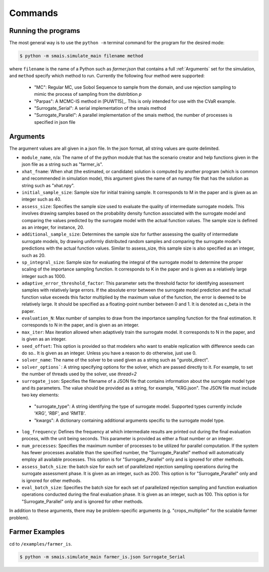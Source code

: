 .. _commands:

Commands
========

Running the programs
--------------------

The most general way is to use the ``python -m`` terminal command for the program for the desired mode:

.. code-block:: bash

   $ python -m smais.simulate_main filename method

where ``filename`` is the name of a Python such as `farmer.json` that contains a full :ref:`Arguments` set for the simulation, and ``method`` specify which method to run.
Currently the following four method were supported:
    - "MC": Regular MC, use Sobol Sequence to sample from the domain, and use rejection sampling to mimic the process of sampling from the distribtion `p`

    - "Parpas": A MCMC-IS method in [PUWT15]_. This is only intended for use with the CVaR example.

    - "Surrogate_Serial": A serial implementation of the smais method

    - "Surrogate_Parallel": A parallel implementation of the smais method, the number of processes is specified in json file

.. _Arguments:

Arguments
---------

The argument values are all given in a json file. In the json format, all string values are quote delimited.

*     ``module_name``, n/a: The name of of the python module that has the scenario creator and help functions given in the json file as a string such as "farmer_is". 
     
*     ``xhat_fname``: When xhat (the estimated, or candidate) solution is computed by another program (which is common and recommended in simulation mode), this argument gives the name of an numpy file that has the solution as string such as "xhat.npy". 

*     ``initial_sample_size``: Sample size for initial training sample. It corresponds to M in the paper and is given as an integer such as 40.  

*     ``assess_size``: Specifies the sample size used to evaluate the quality of intermediate surrogate models. This involves drawing samples based on the probability density function associated with the surrogate model and comparing the values predicted by the surrogate model with the actual function values. The sample size is defined as an integer, for instance, 20.

*     ``additional_sample_size``: Determines the sample size for further assessing the quality of intermediate surrogate models, by drawing uniformly distributed random samples and comparing the surrogate model's predictions with the actual function values. Similar to assess_size, this sample size is also specified as an integer, such as 20.

*     ``sp_integral_size``: Sample size for evaluating the integral of the surrogate model to determine the proper scaling of the importance sampling function. It corresponds to K in the paper and is given as a relatively large integer such as 1000.

*     ``adaptive_error_threshold_factor``: This parameter sets the threshold factor for identifying assessment samples with relatively large errors. If the absolute error between the surrogate model prediction and the actual function value exceeds this factor multiplied by the maximum value of the function, the error is deemed to be relatively large. It should be specified as a floating-point number between 0 and 1. It is denoted as c_beta in the paper.

*     ``evaluation_N``: Max number of samples to draw from the importance sampling function for the final estimation. It corresponds to N in the paper, and is given as an integer.

*     ``max_iter``: Max iteration allowed when adaptively train the surrogate model. It corresponds to N in the paper, and is given as an integer.

*     ``seed_offset``: This option is provided so that modelers who want to enable replication with difference seeds can do so.. It is given as an integer. Unless you have a reason to do otherwise, just use 0.

*     ``solver_name``: The name of the solver to be used given as a string such as "gurobi_direct".

*     ``solver_options```: A string specifying options for the solver, which are passed directly to it. For example, to set the number of threads used by the solver, use `thread=2`

*     ``surrogate_json``: Specifies the filename of a JSON file that contains information about the surrogate model type and its parameters. The value should be provided as a string, for example, "KRG.json". The JSON file must include two key elements:
   - "surrogate_type": A string identifying the type of surrogate model. Supported types currently include 'KRG', 'RBF', and 'RMTB'.

   - "kwargs": A dictionary containing additional arguments specific to the surrogate model type. 

*     ``log_frequency``: Defines the frequency at which intermediate results are printed out during the final evaluation process, with the unit being seconds. This parameter is provided as either a float number or an integer.

*     ``num_precesses``:  Specifies the maximum number of processes to be utilized for parallel computation. If the system has fewer processes available than the specified number, the "Surrogate_Parallel" method will automatically employ all available processes. This option is for "Surrogate_Parallel" only and is ignored for other methods.

*     ``assess_batch_size``: the batch size for each set of parallelized rejection sampling operations during the surrogate assessment phase. It is given as an integer, such as 200. This option is for "Surrogate_Parallel" only and is ignored for other methods.

*     ``eval_batch_size``: Specifies the batch size for each set of parallelized rejection sampling and function evaluation operations conducted during the final evaluation phase.  It is given as an integer, such as 100. This option is for "Surrogate_Parallel" only and is ignored for other methods.



In addition to these arguments, there may be problem-specific arguments (e.g. "crops_multiplier" for
the scalable farmer problem).

Farmer Examples
---------------

cd to ``/examples/farmer_is``.


.. code-block:: bash

   $ python -m smais.simulate_main farmer_is.json Surrogate_Serial
   
